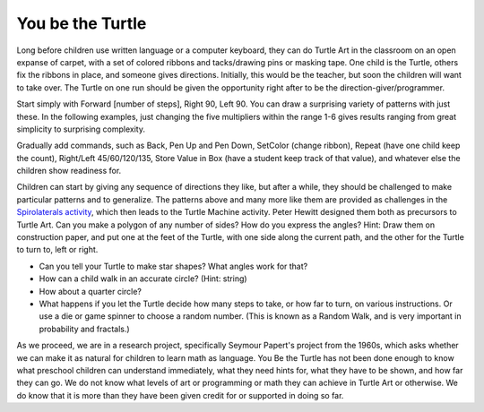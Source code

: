 .. _you-be-the-turtle:

=================
You be the Turtle
=================

Long before children use written language or a computer keyboard, they
can do Turtle Art in the classroom on an open expanse of carpet, with a
set of colored ribbons and tacks/drawing pins or masking tape. One child
is the Turtle, others fix the ribbons in place, and someone gives
directions. Initially, this would be the teacher, but soon the children
will want to take over. The Turtle on one run should be given the
opportunity right after to be the direction-giver/programmer.

Start simply with Forward [number of steps], Right 90, Left 90. You can
draw a surprising variety of patterns with just these. In the following
examples, just changing the five multipliers within the range 1-6 gives
results ranging from great simplicity to surprising complexity.

|TASpirolateral1.png| |TASpirolateral2.png| |TASpirolateral3.png|

Gradually add commands, such as Back, Pen Up and Pen Down, SetColor
(change ribbon), Repeat (have one child keep the count), Right/Left
45/60/120/135, Store Value in Box (have a student keep track of that
value), and whatever else the children show readiness for.

Children can start by giving any sequence of directions they like, but
after a while, they should be challenged to make particular patterns and
to generalize. The patterns above and many more like them are provided
as challenges in the `Spirolaterals
activity <http://activities.sugarlabs.org/en-US/sugar/addon/4331>`__,
which then leads to the Turtle Machine activity. Peter Hewitt designed
them both as precursors to Turtle Art. Can you make a polygon of any
number of sides? How do you express the angles? Hint: Draw them on
construction paper, and put one at the feet of the Turtle, with one side
along the current path, and the other for the Turtle to turn to, left or
right.

-  Can you tell your Turtle to make star shapes? What angles work for
   that?
-  How can a child walk in an accurate circle? (Hint: string)
-  How about a quarter circle?
-  What happens if you let the Turtle decide how many steps to take, or
   how far to turn, on various instructions. Or use a die or game
   spinner to choose a random number. (This is known as a Random Walk,
   and is very important in probability and fractals.)

As we proceed, we are in a research project, specifically Seymour
Papert's project from the 1960s, which asks whether we can make it as
natural for children to learn math as language. You Be the Turtle has
not been done enough to know what preschool children can understand
immediately, what they need hints for, what they have to be shown, and
how far they can go. We do not know what levels of art or programming or
math they can achieve in Turtle Art or otherwise. We do know that it is
more than they have been given credit for or supported in doing so far.

.. |TASpirolateral1.png| image:: ../../images/TASpirolateral1.png
.. |TASpirolateral2.png| image:: ../../images/TASpirolateral2.png
.. |TASpirolateral3.png| image:: ../../images/TASpirolateral3.png
